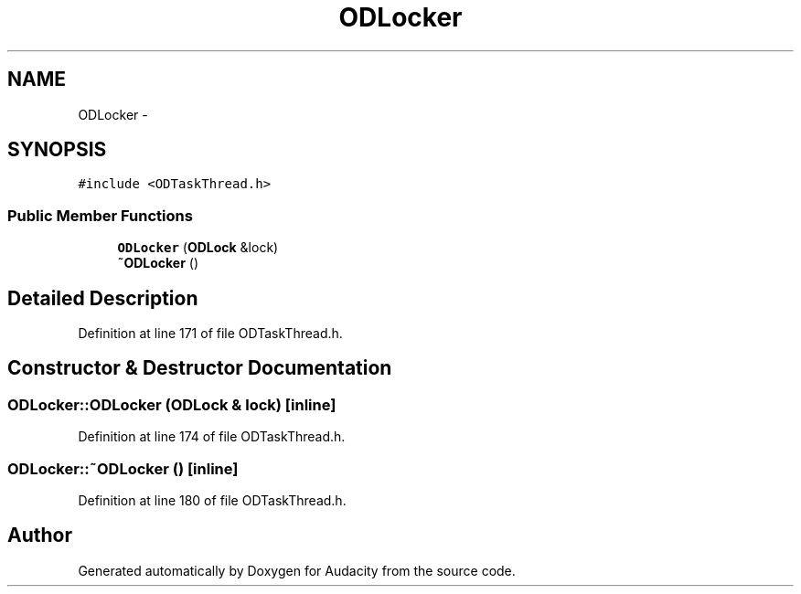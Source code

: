.TH "ODLocker" 3 "Thu Apr 28 2016" "Audacity" \" -*- nroff -*-
.ad l
.nh
.SH NAME
ODLocker \- 
.SH SYNOPSIS
.br
.PP
.PP
\fC#include <ODTaskThread\&.h>\fP
.SS "Public Member Functions"

.in +1c
.ti -1c
.RI "\fBODLocker\fP (\fBODLock\fP &lock)"
.br
.ti -1c
.RI "\fB~ODLocker\fP ()"
.br
.in -1c
.SH "Detailed Description"
.PP 
Definition at line 171 of file ODTaskThread\&.h\&.
.SH "Constructor & Destructor Documentation"
.PP 
.SS "ODLocker::ODLocker (\fBODLock\fP & lock)\fC [inline]\fP"

.PP
Definition at line 174 of file ODTaskThread\&.h\&.
.SS "ODLocker::~ODLocker ()\fC [inline]\fP"

.PP
Definition at line 180 of file ODTaskThread\&.h\&.

.SH "Author"
.PP 
Generated automatically by Doxygen for Audacity from the source code\&.

